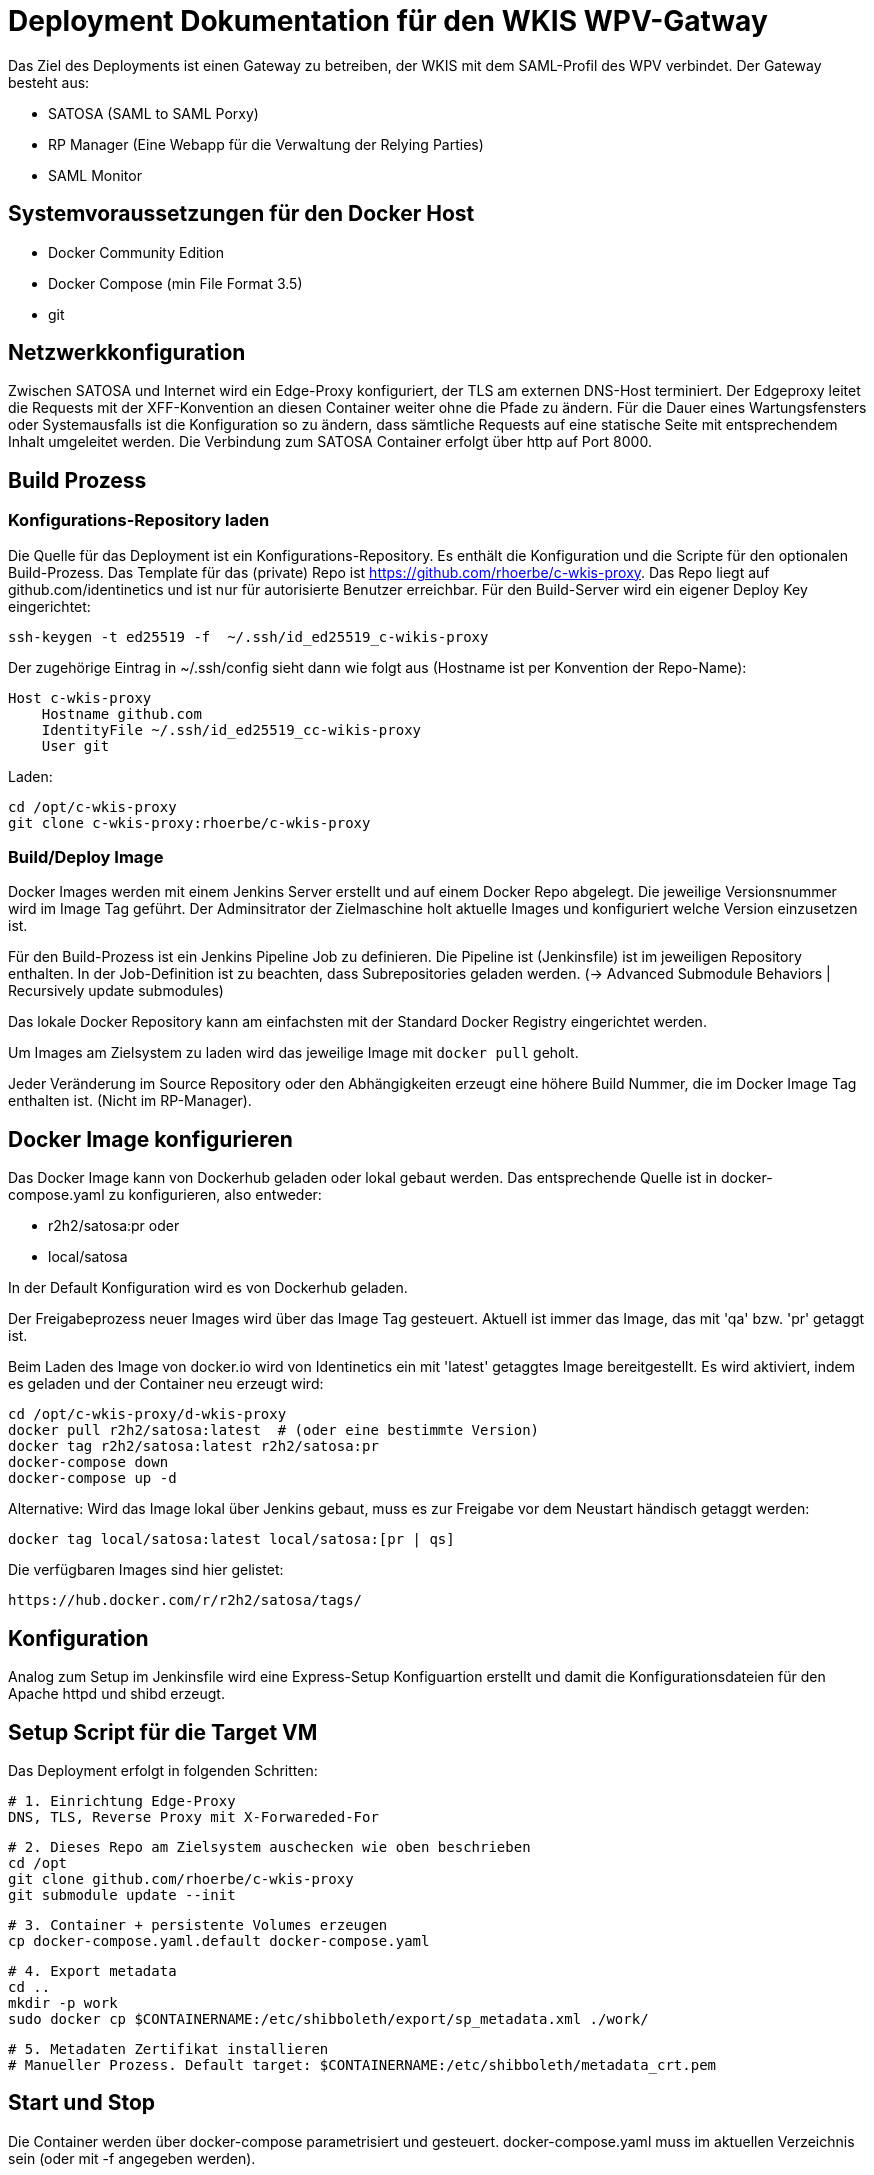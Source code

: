 = Deployment Dokumentation für den WKIS WPV-Gatway

Das Ziel des Deployments ist einen Gateway zu betreiben, der WKIS mit dem SAML-Profil des WPV verbindet.
Der Gateway besteht aus:

- SATOSA (SAML to SAML Porxy)
- RP Manager (Eine Webapp für die Verwaltung der Relying Parties)
- SAML Monitor

:toc:

== Systemvoraussetzungen für den Docker Host

- Docker Community Edition
- Docker Compose (min File Format 3.5)
- git

== Netzwerkkonfiguration

Zwischen SATOSA und Internet wird ein Edge-Proxy konfiguriert, der TLS am externen DNS-Host terminiert.
Der Edgeproxy leitet die Requests mit der XFF-Konvention an diesen Container weiter ohne die Pfade zu ändern.
Für die Dauer eines Wartungsfensters oder Systemausfalls ist die Konfiguration so zu ändern, dass sämtliche Requests auf eine statische Seite mit entsprechendem Inhalt umgeleitet werden.
Die Verbindung zum SATOSA Container erfolgt über http auf Port 8000.


== Build Prozess

=== Konfigurations-Repository laden

Die Quelle für das Deployment ist ein Konfigurations-Repository.
Es enthält die Konfiguration und die Scripte für den optionalen Build-Prozess.
Das Template für das (private) Repo ist https://github.com/rhoerbe/c-wkis-proxy.
Das Repo liegt auf github.com/identinetics und ist nur für autorisierte Benutzer erreichbar.
Für den Build-Server wird ein eigener Deploy Key eingerichtet:

    ssh-keygen -t ed25519 -f  ~/.ssh/id_ed25519_c-wikis-proxy

Der zugehörige Eintrag in ~/.ssh/config sieht dann wie folgt aus (Hostname ist per Konvention der Repo-Name):

    Host c-wkis-proxy
        Hostname github.com
        IdentityFile ~/.ssh/id_ed25519_cc-wikis-proxy
        User git

Laden:

    cd /opt/c-wkis-proxy  
    git clone c-wkis-proxy:rhoerbe/c-wkis-proxy

=== Build/Deploy Image

Docker Images werden mit einem Jenkins Server erstellt und auf einem Docker Repo abgelegt.
Die jeweilige Versionsnummer wird im Image Tag geführt.
Der Adminsitrator der Zielmaschine holt aktuelle Images und konfiguriert welche Version einzusetzen ist.

Für den Build-Prozess ist ein Jenkins Pipeline Job zu definieren.
Die Pipeline ist (Jenkinsfile) ist  im jeweiligen Repository enthalten.
In der Job-Definition ist zu beachten, dass Subrepositories geladen werden.
(-> Advanced Submodule Behaviors | 	Recursively update submodules)

Das lokale Docker Repository kann am einfachsten mit der Standard Docker Registry eingerichtet werden.

Um Images am Zielsystem zu laden wird das jeweilige Image mit `docker pull` geholt.

Jeder Veränderung im Source Repository oder den Abhängigkeiten erzeugt eine höhere Build Nummer, die im Docker Image Tag enthalten ist.
(Nicht im RP-Manager).


== Docker Image konfigurieren

Das Docker Image kann von Dockerhub geladen oder lokal gebaut werden. 
Das entsprechende Quelle ist in docker-compose.yaml zu konfigurieren, also entweder:

* r2h2/satosa:pr oder
* local/satosa

In der Default Konfiguration wird es von Dockerhub geladen.

Der Freigabeprozess neuer Images wird über das Image Tag gesteuert.
Aktuell ist immer das Image, das mit 'qa' bzw. 'pr' getaggt ist.

Beim Laden des Image von docker.io wird von Identinetics ein mit 'latest' getaggtes Image bereitgestellt.
Es wird aktiviert, indem es geladen und der Container neu erzeugt wird:

    cd /opt/c-wkis-proxy/d-wkis-proxy
    docker pull r2h2/satosa:latest  # (oder eine bestimmte Version)
    docker tag r2h2/satosa:latest r2h2/satosa:pr
    docker-compose down
    docker-compose up -d

Alternative: Wird das Image lokal über Jenkins gebaut, muss es zur Freigabe vor dem Neustart händisch getaggt werden:

    docker tag local/satosa:latest local/satosa:[pr | qs]

Die verfügbaren Images sind hier gelistet:

    https://hub.docker.com/r/r2h2/satosa/tags/

== Konfiguration

Analog zum Setup im Jenkinsfile wird eine Express-Setup Konfiguartion erstellt
und damit die Konfigurationsdateien für den Apache httpd und shibd erzeugt.

== Setup Script für die Target VM

Das Deployment erfolgt in folgenden Schritten:

   # 1. Einrichtung Edge-Proxy
   DNS, TLS, Reverse Proxy mit X-Forwareded-For

   # 2. Dieses Repo am Zielsystem auschecken wie oben beschrieben
   cd /opt
   git clone github.com/rhoerbe/c-wkis-proxy
   git submodule update --init

   # 3. Container + persistente Volumes erzeugen
   cp docker-compose.yaml.default docker-compose.yaml

   # 4. Export metadata
   cd ..
   mkdir -p work
   sudo docker cp $CONTAINERNAME:/etc/shibboleth/export/sp_metadata.xml ./work/

   # 5. Metadaten Zertifikat installieren
   # Manueller Prozess. Default target: $CONTAINERNAME:/etc/shibboleth/metadata_crt.pem

== Start und Stop

Die Container werden über docker-compose parametrisiert und gesteuert.
docker-compose.yaml muss im aktuellen Verzeichnis sein (oder mit -f angegeben werden).

|===
| Umgebung | Pfad
|QS | /opt/c-wkis-proxy-qs/d-satosa/docker-compose.yaml
|Prod | /opt/c-wkis-proxy-pr/d-satosa/docker-compose.yaml
|===

|===
| Operation| Befehl: docker-compose ...
| Container erzeugen und im Hintergrund starten | up -d
| Container stoppen und löschen | down
| Container stdout + stderr anzeigen [follow] | logs [-f]
| Terminal-Fenster im Container öffnen | exec satosa[-qs] bash
|===


== Parallelbetrieb von Containern auf der gleichen VM

QS und Prod-Instanzen können auf der gleichen VM betrieben werden.
Folgende Unterschiede sind in der Konfiguration zu beachten:

|===
| Datei | Variable | Wert QS | Wert Prod
| docker-compose.yaml | service | satosa-qs | satosa
| docker-compose.yaml | container_name | 05satosa | 06satosa
| docker-compose.yaml | hostname | 05satosa | 06satosa
| docker-compose.yaml | volumes | 05... | 06...
| httpd.conf | Liste | 8001 |  8000
| vhost.conf | VirtualHost | *:8001 |  *.8000
|===

Achtung! Docker-compose schreibt die Warnung "Found orphan containers (..satosa) for this project",
wenn die tags pr und qs auf das gleiche Image verweisen.
Diese Warnung ist zu ignorieren, weil es ein beabsichtiges Verhalten ist.

== Monitoring

Das einfache Monitoring erfolgt mit einem HTTP-Request auf den Proxy mit dem Pfad sso/redirect.
Das erwartete Resultat ist ein HTTP 4xx Fehler.

Das ausführliche Monitoring führt eine Anemldung durch.
Dazu wird Webisoget konfiguriert. (siehe separate Dokumentation)


== Backup/Recovery

Die Konfiguration wird in den Docker Volumes des jeweiligen Containers persistiert.
Werden diese Volumes gesichert, kann das System durch ein Restore der Volumes und dem Start von docker-compose wieder hergestellt werden.

Die Container sind unter /var/lib/docker/volumes abgelegt. 
Die Namenskonvention für Docker Volumes ist <container>.uc_pfad.
uc_pfad ider das gemappte Directory, vobei / durch _ ersetzt wird.
Z.B. satosa-pr.opt_satosa_etc und satosa-pr.var_log

Änderungen sind selten bei den Konfigurationsdaten in /opt/c-wkis-proxy zu erwarten.

Ansonsten wird ein VM-Snapshot in diesem Fall die einfachste Backuzp-Strategie sein.

== Logging

Die Rotation und Archivierung der Logfiles wird außerhalb der Container gemacht. 

== Storage

